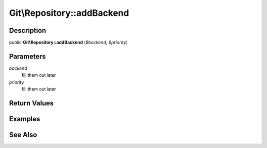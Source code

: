 .. index::
   single: addBackend (Git\Repository method)


Git\\Repository::addBackend
===========================================================

Description
***********************************************************

public **Git\\Repository::addBackend** (*$backend*, *$priority*)


Parameters
***********************************************************

*backend*
  fill them out later

*priority*
  fill them out later


Return Values
***********************************************************

Examples
***********************************************************

See Also
***********************************************************